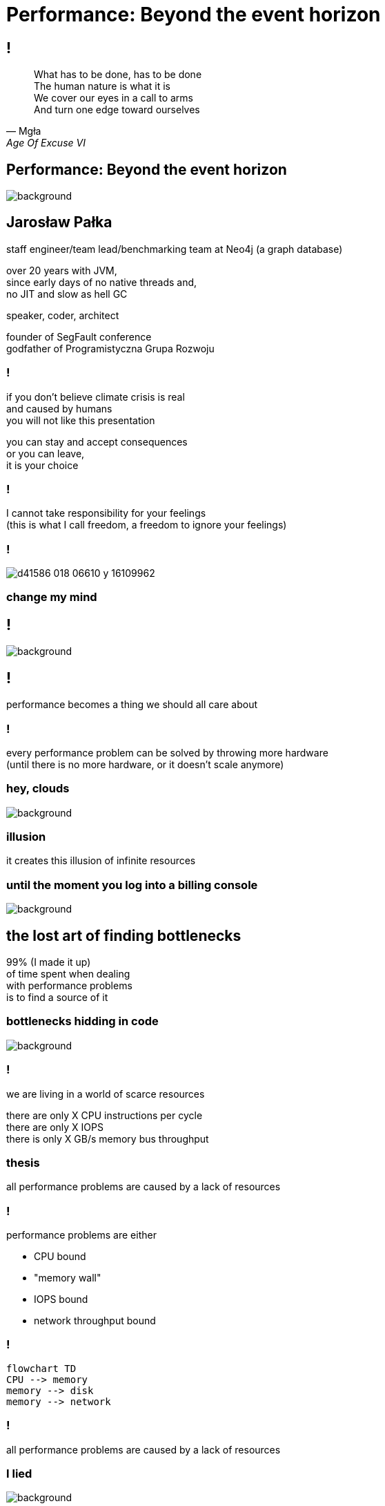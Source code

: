 = Performance: Beyond the event horizon
:idprefix:
:stem: asciimath
:backend: html
:source-highlighter: highlightjs
:highlightjs-style: github
:revealjs_history: true
:revealjs_theme: night
:revealjs_controls: false
:revealjs_width: 1920
:revealjs_height: 1080
:imagesdir: images
:customcss: css/custom.css
:title-slide-background-image: pexels-pixabay-268533.jpg
:mmdc: /home/jarek/node_modules/.bin/mmdc


== !

[quote,Mgła,Age Of Excuse VI]
What has to be done, has to be done +
The human nature is what it is +
We cover our eyes in a call to arms +
And turn one edge toward ourselves

== Performance: Beyond the event horizon

image::pexels-pixabay-268533.jpg[background]

== Jarosław Pałka

staff engineer/team lead/benchmarking team at Neo4j (a graph database)

over 20 years with JVM, +
since early days of no native threads and, +
no JIT and slow as hell GC

speaker, coder, architect

founder of SegFault conference +
godfather of Programistyczna Grupa Rozwoju

=== !

if you don't believe climate crisis is real +
and caused by humans +
you will not like this presentation

you can stay and accept consequences +
or you can leave, +
it is your choice

=== !

I cannot take responsibility for your feelings +
(this is what I call freedom, a freedom to ignore your feelings)

=== !

image::https://media.nature.com/lw800/magazine-assets/d41586-018-06610-y/d41586-018-06610-y_16109962.png[size=contain]

=== change my mind

== !

image::https://media.giphy.com/media/5gyQvw0weMJXMCJTw8/giphy.gif[background]


== !

performance becomes a thing we should all care about

// TODO inverter pyramid (features, maintainability, performance)

=== !

every performance problem can be solved by throwing more hardware +
(until there is no more hardware, or it doesn't scale anymore)

=== hey, clouds

image::https://media.giphy.com/media/l41lQIclE3lItAlfq/giphy.gif[background]

=== illusion

it creates this illusion of infinite resources

[role="highlight_section_title"]
=== until the moment you log into a billing console

image::https://media.giphy.com/media/1GT5PZLjMwYBW/giphy.gif[background]


== the lost art of finding bottlenecks

99% (I made it up) +
of time spent when dealing +
with performance problems +
is to find a source of it

=== bottlenecks hidding in code

image::https://media.giphy.com/media/mpaLG4YIVuXF6/giphy.gif[background]

=== !

we are living in a world of scarce resources

there are only X CPU instructions per cycle +
there are only X IOPS +
there is only X GB/s memory bus throughput


=== thesis

all performance problems are caused by a lack of resources

=== !

performance problems are either

* CPU bound
* "memory wall"
* IOPS bound
* network throughput bound

=== !

[mermaid, height=1020,format=svg,scale=2]
....
flowchart TD
CPU --> memory
memory --> disk
memory --> network
....

=== !

all performance problems are caused by a lack of resources

=== I lied

image::https://media.giphy.com/media/qwetfXgpXMdWM/giphy.gif[background]

=== contention

all performance problems +
are either caused by +
a lack of resources +
*or resources shared between processes*

=== !

what if would have a simple set of rules +
(aka heuristics) +
that would help us navigate in this crazy world?

== start from CPU

[mermaid, height=900,scale=2]
....
flowchart TD
CPU --> memory
memory --> disk
memory --> network
....

[role="highlight_section_title"]
=== developer deploying new version during an outage

image::https://media.giphy.com/media/bP0y34GHtOzp6/giphy.gif[background]

=== !

[mermaid,height=980,format=svg,scale=2]
....
graph TD
    A[uptime] --> B{Is load average high?}
    B --> |Yes| C(top)
    B --> |No| CPU_IDLE[CPU is idle]
    WRONG_HOSTNAME -->|No| DONE 
    C --> CPU_BUSY{What keeps your CPU busy?}
    CPU_BUSY -->|usr| CPU_USR[Things are wrong in user space]
    CPU_BUSY -->|sys| G[Things are wrong in kernel]
    CPU_BUSY -->|wait| CPU_WAIT[Things are busy in I/O]
    G --> J[dmesg]
    J --> I{Do we see any errors}
    I -->|Yes| DONE((You are done here))
    I --> |No| SYSDIG[# slow system calls <br/>sysdig -c topscalls<br/>sysdig -c bottlenecks<br/>sysdig -c scallslower]
    SYSDIG --> SYSCALLS[Go study syscalls]
    SYSCALLS --> DONE
    CPU_WAIT --> CPU_WAIT_IOSTAT[iostat -x]
    CPU_WAIT --> CPU_WAIT_VMSTAT[vmstat]
    CPU_WAIT_VMSTAT --> CACHES_BUFFERS{Are caches/buffers healthy?}
    CPU_WAIT --> PIDSTAT[# are you busy reading from disk <br/> pidstat -h -d -t -p pid]
    CPU_USR --> PIDSTAT_CONTEXT_SWITCH[# are you busy context switching <br/> pidtstat -h -w -t -p pid]
    CPU_USR --> PIDSTAT_PAGE_FAULTS[# are you busy with page faults <br/> pidtstat -h -r -t -p pid]
    CPU_IDLE --> MEMORY_WALL[# check CPU caches and IPC <br/> perf]
    CPU_IDLE --> LOCK[Deadlock?]
    CPU_IDLE --> WRONG_HOSTNAME[Are you on correct machine?]
    CACHES_BUFFERS -->|No| WHO_ATE_RAM[#who ate ram <br/> pidstat -h -r]
....       

=== WARNING!

above heuristic is the collection of my experience, +
articles and books I read +
and people I worked with, +
your the mileage may vary


=== !

https://netflixtechblog.com/linux-performance-analysis-in-60-000-milliseconds-accc10403c55[Linux Performance Analysis in 60,000 Milliseconds]

https://netflixtechblog.com/netflix-at-velocity-2015-linux-performance-tools-51964ddb81cf[Netflix at Velocity 2015: Linux Performance Tools]

== a different perspective

[role="highlight_section_title"]
=== world is a queue

image::https://media.giphy.com/media/5YuhLwDgrgtRVwI7OY/giphy.gif[background]

=== !

the world we live in is a huge network of queues,

if we take this perspective on systems, +
we could come up with a different +
set of heuristics

== USE

**U**tilization **S**aturation **E**rrors

described by one the only Brendan Gregg in https://www.brendangregg.com/usemethod.html[The USE method]

I could actually copy paste here his article :) +
(this is what I am going to do anyway)

[role="highlight_section_title"]
=== a sip of theory

image::https://media.giphy.com/media/l5Dgth3SiNj14FzLD2/giphy.gif[background]

[.white.background]
=== !

image::https://upload.wikimedia.org/wikipedia/commons/6/65/Mm1_queue.svg[width=900]

=== !

[quote,,Brendan Greg]
    For every resource, check utilization, saturation, and errors.

=== !

* resource: all physical server functional components (CPUs, disks, buses, ...) 
* utilization: the average time that the resource was busy servicing work
* saturation: the degree to which the resource has extra work which it can't service, often queued
* errors: the count of error events

=== Does Low Utilization Mean No Saturation?

[quote,,Brendan Greg]
    A burst of high utilization can cause saturation and performance issues, even though utilization is low when averaged over a long interval. This may be counter-intuitive!
    I had an example where a customer had problems with CPU saturation (latency) even though their monitoring tools showed CPU utilization was never higher than 80%. The monitoring tool was reporting five minute averages, during which CPU utilization hit 100% for seconds at a time.

=== !

[quote,,Brendan Greg]
    Some components are two types of resources: storage devices are a service request resource (I/O) and also a capacity resource (population). Both types can become a system bottleneck. Request resources can be defined as queueing systems, which can queue and then service requests.

=== !

image::https://www.brendangregg.com/USEmethod/usemethod_flow.png[]

=== Interconnects

[quote,,Brendan Greg]
    CPU, memory and I/O interconnects are often overlooked. Fortunately, they aren't commonly the system bottleneck. Unfortunately, if they are, it can be difficult to do much about (maybe you can upgrade the main board, or reduce load: eg, "zero copy" projects lighten memory bus load). With the USE Method, at least you become aware of what you weren't considering: interconnect performance.

=== Software Resources

* mutex locks: utilization may be defined as the time the lock was held; saturation by those threads queued waiting on the lock.
* thread pools: utilization may be defined as the time threads were busy processing work; saturation by the number of requests waiting to be serviced by the thread pool.
* process/thread capacity: the system may have a limited number of processes or threads, the current usage of which may be defined as utilization; waiting on allocation may be saturation; and errors are when the allocation failed (eg, "cannot fork").
* file descriptor capacity: similar to the above, but for file descriptors.

=== USE checklist

https://www.brendangregg.com/USEmethod/use-linux.html[]https://www.brendangregg.com/USEmethod/use-linux.html

[role="highlight_section_title"]
=== that leads us to next chapter

image::https://media.giphy.com/media/1TgECF0mNVirC/giphy.gif[background]

== the box

https://www.infoq.com/articles/the-box/[The Box: A Shortcut to finding Performance Bottlenecks, Kirk Pepperdine]

[role="highlight_section_title"]
=== systems have layers

image::https://media.giphy.com/media/JMfzwxEIbd6zC/giphy.gif[background]

=== the box

image::https://imgopt.infoq.com/fit-in/1200x2400/filters:no_upscale()/articles/the-box/en/resources/image1.jpg[]

=== when sh.t hits the fan

=== people

[quote,,Kirk Pepperdine]
    What this is saying is that performance bottlenecks are sensitive to the load that is put on the system. If we change a layer in the box we will end up with a  different system so it is consistent that the box includes People. 

=== !

change in one layer will impact other layers, +
either by requesting more resources +
or by causing higher contention

=== !

[quote,,Kirk Pepperdine]
    Having People layer represent people isn't enough. 
    People also represent anything that drives our system including batch processes and other systems. These all put demands on the other layers in the system, that in turn consume the scarce resources they provide.

=== !

[quote,,Kirk Pepperdine]
    The list of things we need to know in order to create a good simulation includes, the number of users, what they are doing, how often they are doing it, and when they are doing it. We also need to consider scenarios such as; beginning and end of shift activities, seasonal trends, special events, the ever present 2 am backup activity.


=== Application

[quote,,Kirk Pepperdine]
     ignore the code until after you've looked at the lower layers of the box. Even then you're foray into the code should use a profiler as a guide.

[role="highlight_section_title"]
=== ignore the code

image::https://media.giphy.com/media/V4NSR1NG2p0KeJJyr5/giphy.gif[background]

=== WAT?

this feels counter-intuitive, +
we eat, breath, drink, defecate code

unless you have continuous profiling enabled on production, + 
you will get lost in +
lines of code, +
assumptions, +
unknowns

=== JVM (aka runtime)

the original article was targeted to Java developers, +
but we can replace JVM with any runtime, +
be it .NET, k8s +
you name it

=== !

understand how your runtime maps to hardware resources

threads to CPU cores +
your high-level code to CPU instructions +
your data structures to CPU cache sizes +
your I/O operations to page sizes +
your method sizes to context switches

[role="highlight_section_title"]
=== huston we have a problem

image::https://media.giphy.com/media/5ndfKr0Nv92LkWrKpU/giphy.gif[background]

=== hardware

layer with limited resources +

=== it is complicated

[role="highlight_section_title"]
we can either add more resources +
or optimize usage of those in our code

[role="highlight_section_title"]
=== moar cores

image::https://media.giphy.com/media/FHlMJHSx5sGBi/giphy.gif[background]

=== !

an important question you need to ask when digging through layers is +

what has changed?

=== !

more users? +
new release? +
runtime configuration changes?

== takeaways

[role="highlight_section_title"]
== DON'T PANIC

image::https://media.giphy.com/media/nrXif9YExO9EI/giphy.gif[background]

=== !

* be transparent, and call f*ck up a f*ck up
* keep non-technical people informed, but not involved
* be transparent, publish all metrics and incident logs
* implement minimal operating standards
* have an up to date map of your system (sic!)

[role="highlight_section_title"]
== SHARPEN YOUR TOOLS

image::https://media.giphy.com/media/oE1jws1iDDcvm/giphy-downsized-large.gif[background]

=== !

* observability
* benchmarking
* continuous profiling

[role="highlight_section_title"]
== BE AFRAID OF THE DARK

image::https://media.giphy.com/media/LShzvtC3Ri1oO7TMHT/giphy.gif[background]

=== !

* you don't know everything, it is better to be stupid and fix the problem, then to be wisest man in the room and have low system availability ;)
* things you don't know you don't know will come and get you in most unexpected ways
* make sure you have as wide as possible set of skills at your disposal when dealing with incident

[role="highlight_section_title"]
== IT'S ALWAYS FUNNY UNTIL SOMEBODY GETS HURT

image::https://media.giphy.com/media/7SF5scGB2AFrgsXP63/giphy.gif[background]

=== !

Are people getting hurt or dying? +
No? 

Business as usuall aka SNAFU +
Situation Normal, All Fucked Up

== !

image::https://media.giphy.com/media/3oEduIT6dW9cBH5ZQc/giphy.gif[background,size=contain]